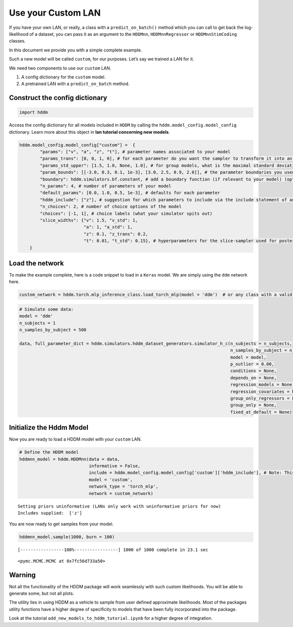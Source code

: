 .. index:: LANs
.. _chap_custom_lans:

Use your Custom LAN
===================

If you have your own LAN, or really, a class with a
``predict_on_batch()`` method which you can call to get back the
log-likelihood of a dataset, you can pass it as an argument to the
``HDDMnn``, ``HDDMnnRegressor`` or ``HDDMnnStimCoding`` classes.

In this document we provide you with a simple complete example.

Such a new model will be called ``custom``, for our purposes. Let’s say
we trained a LAN for it.

We need two components to use our ``custom`` LAN.

1. A config dictionary for the ``custom`` model.
2. A pretrained LAN with a ``predict_on_batch`` method.

Construct the config dictionary
~~~~~~~~~~~~~~~~~~~~~~~~~~~~~~~

.. code:: ipython3

    import hddm

Access the config dictionary for all models included in ``HDDM`` by
calling the ``hddm.model_config.model_config`` dictionary. Learn more
about this object in **lan tutorial concerning new models**.

.. code:: ipython3

    hddm.model_config.model_config["custom"] =  {
            "params": ["v", "a", "z", "t"], # parameter names associated to your model 
            "params_trans": [0, 0, 1, 0], # for each parameter do you want the sampler to transform it into an unconstrained space? (invlogit <--> logistic)
            "params_std_upper": [1.5, 1.0, None, 1.0], # for group models, what is the maximal standard deviation to consider for the prior on the parameter
            "param_bounds": [[-3.0, 0.3, 0.1, 1e-3], [3.0, 2.5, 0.9, 2.0]], # the parameter boundaries you used for training your LAN
            "boundary": hddm.simulators.bf.constant, # add a boundary function (if relevant to your model) (optional)
            "n_params": 4, # number of parameters of your model
            "default_params": [0.0, 1.0, 0.5, 1e-3], # defaults for each parameter 
            "hddm_include": ["z"], # suggestion for which parameters to include via the include statement of an HDDM model (usually you want all of the parameters from above)
            "n_choices": 2, # number of choice options of the model
            "choices": [-1, 1], # choice labels (what your simulator spits out)
            "slice_widths": {"v": 1.5, "v_std": 1,  
                             "a": 1, "a_std": 1, 
                             "z": 0.1, "z_trans": 0.2, 
                             "t": 0.01, "t_std": 0.15}, # hyperparameters for the slice-sampler used for posterior sampling, take these as an orientation, can be helpful to optimize speed (optional)
        }

Load the network
~~~~~~~~~~~~~~~~

To make the example complete, here is a code snippet to load in a
``Keras`` model. We are simply using the ``ddm`` network here.

.. code:: ipython3

    custom_network = hddm.torch.mlp_inference_class.load_torch_mlp(model = 'ddm')  # or any class with a valid predict on batch function

.. code:: ipython3

    # Simulate some data:
    model = 'ddm'
    n_subjects = 1
    n_samples_by_subject = 500
    
    data, full_parameter_dict = hddm.simulators.hddm_dataset_generators.simulator_h_c(n_subjects = n_subjects,
                                                                                      n_samples_by_subject = n_samples_by_subject,
                                                                                      model = model,
                                                                                      p_outlier = 0.00,
                                                                                      conditions = None, 
                                                                                      depends_on = None, 
                                                                                      regression_models = None,
                                                                                      regression_covariates = None,
                                                                                      group_only_regressors = False,
                                                                                      group_only = None,
                                                                                      fixed_at_default = None)

Initialize the Hddm Model
~~~~~~~~~~~~~~~~~~~~~~~~~

Now you are ready to load a HDDM model with your ``custom`` LAN.

.. code:: ipython3

    # Define the HDDM model
    hddmnn_model = hddm.HDDMnn(data = data,
                               informative = False,
                               include = hddm.model_config.model_config['custom']['hddm_include'], # Note: This include statement is an example, you may pick any other subset of the parameters of your model here
                               model = 'custom',
                               network_type = 'torch_mlp',
                               network = custom_network)


.. parsed-literal::

    Setting priors uninformative (LANs only work with uninformative priors for now)
    Includes supplied:  ['z']


You are now ready to get samples from your model.

.. code:: ipython3

    hddmnn_model.sample(1000, burn = 100)


.. parsed-literal::

     [-----------------100%-----------------] 1000 of 1000 complete in 23.1 sec



.. parsed-literal::

    <pymc.MCMC.MCMC at 0x7fc56d733a50>



Warning
~~~~~~~

Not all the functionality of the HDDM package will work seamlessly with
such custom likelihoods. You will be able to generate some, but not all
plots.

The utility lies in using HDDM as a vehicle to sample from user defined
approximate likelihoods. Most of the packages utility functions have a
higher degree of specificity to models that have been fully incorporated
into the package.

Look at the tutorial ``add_new_models_to_hddm_tutorial.ipynb`` for a
higher degree of integration.
